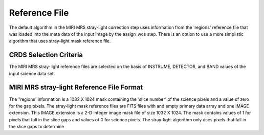 Reference File
==============
The default algorithm in the MIRI MRS stray-light correction step uses information from the 
'regions' reference file that was loaded into the meta data of the input image  by the assign_wcs step. 
There is an option to use a more simplistic algorithm that uses  stray-light mask reference file.

CRDS Selection Criteria
-----------------------
The MIRI MRS stray-light reference files are selected on the basis of INSTRUME, DETECTOR, 
and BAND values of the input science data set.

MIRI MRS stray-light  Reference File Format
------------------------------------------
The "regions' information is a 1032 X 1024 mask 
containing the 'slice number' of the science pixels and a value of zero for
the gap pixels. 
The stray-light mask  reference files are FITS files with  and empty primary data
array and one IMAGE extension. This IMAGE extension is
a 2-D integer image  mask file of size 
1032 X 1024. The mask contains values of 1 for pixels that fall in 
the slice gaps and values of 0 for science pixels. The stray-light 
algorithm only uses pixels that fall in the slice gaps to determine 


